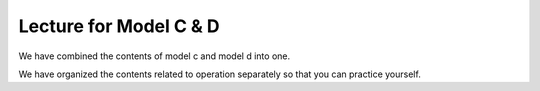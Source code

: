 Lecture for Model C & D
=======================================

We have combined the contents of model c and model d into one.

We have organized the contents related to operation separately so that you can practice yourself.
